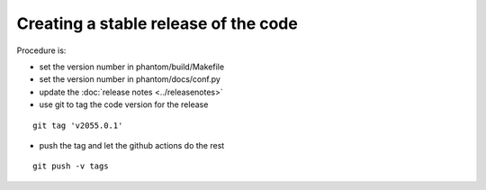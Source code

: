 Creating a stable release of the code
=====================================

Procedure is:

- set the version number in phantom/build/Makefile
- set the version number in phantom/docs/conf.py
- update the :doc:`release notes <../releasenotes>`
- use git to tag the code version for the release

::

    git tag 'v2055.0.1'

- push the tag and let the github actions do the rest

::
     
    git push -v tags

